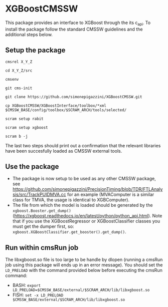 * XGBoostCMSSW
  This package provides an interface to XGBoost through the its c_api. To install the package follow the standard CMSSW guidelines and
  the additional steps below.

** Setup the package
   =cmsrel X_Y_Z=

   =cd X_Y_Z/src=

   =cmsenv=

   =git cms-init=

   =git clone https://github.com/simonepigazzini/XGBoostCMSSW.git=

   =cp XGBoostCMSSW/XGBoostInterface/toolbox/*xml $CMSSW_BASE/config/toolbox/$SCRAM_ARCH/tools/selected/=

   =scram setup rabit=
   
   =scram setup xgboost=

   =scram b -j=

   The last two steps should print out a confirmation that the relevant libraries have been succesfully loaded as CMSSW external tools.

** Use the package
   - The package is now setup to be used as any other CMSSW package, see https://github.com/simonepigazzini/PrecisionTiming/blob/TDR/FTLAnalysis/src/TrackPUIDMVA.cc
     for an example (MVAComputer is a similar class for TMVA, the usage is identical to XGBComputer).
   - The file from which the model is loaded should be generated by the =xgboost.Booster.get_dump()= (https://xgboost.readthedocs.io/en/latest/python/python_api.html).
     Note that if you use the XGBoostRegressor or XGBoostClassifier classes you must get the dumper first, so: =xgboost.XGBoostClassifier.get_booster().get_dump()=.

** Run within cmsRun job 
   The libxgboost.so file is too large to be handle by dlopen (running a cmsRun job using this package will ends up in an error message).
   You should set the =LD_PRELOAD= with the command provided below before executing the cmsRun command:
   - BASH:
     =export LD_PRELOAD=$CMSSW_BASE/external/$SCRAM_ARCH/lib/libxgboost.so=
   - FISH:
     =set -x LD_PRELOAD $CMSSW_BASE/external/$SCRAM_ARCH/lib/libxgboost.so=
